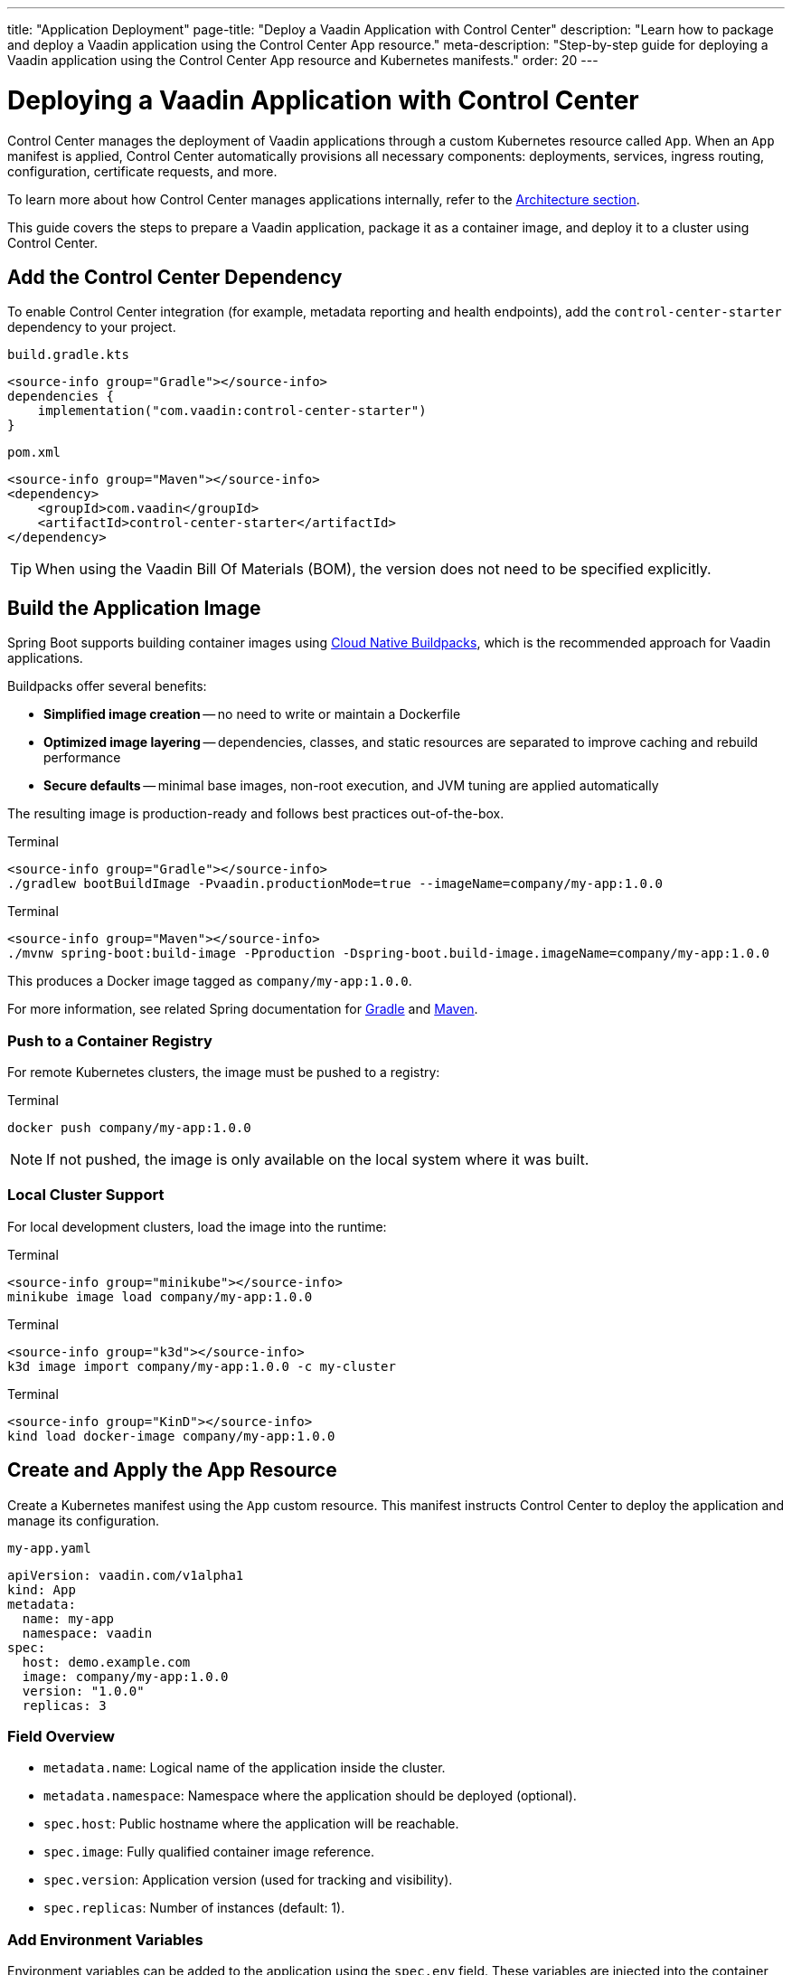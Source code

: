 ---
title: "Application Deployment"
page-title: "Deploy a Vaadin Application with Control Center"
description: "Learn how to package and deploy a Vaadin application using the Control Center App resource."
meta-description: "Step-by-step guide for deploying a Vaadin application using the Control Center App resource and Kubernetes manifests."
order: 20
---

= Deploying a Vaadin Application with Control Center

Control Center manages the deployment of Vaadin applications through a custom Kubernetes resource called `App`. When an `App` manifest is applied, Control Center automatically provisions all necessary components: deployments, services, ingress routing, configuration, certificate requests, and more.

To learn more about how Control Center manages applications internally, refer to the xref:architecture.adoc#_the_app_custom_resource[Architecture section].

This guide covers the steps to prepare a Vaadin application, package it as a container image, and deploy it to a cluster using Control Center.

== Add the Control Center Dependency

To enable Control Center integration (for example, metadata reporting and health endpoints), add the `control-center-starter` dependency to your project.

[.example]
--
.[filename]`build.gradle.kts`
[source,kotlin]
----
<source-info group="Gradle"></source-info>
dependencies {
    implementation("com.vaadin:control-center-starter")
}
----

.[filename]`pom.xml`
[source,xml]
----
<source-info group="Maven"></source-info>
<dependency>
    <groupId>com.vaadin</groupId>
    <artifactId>control-center-starter</artifactId>
</dependency>
----
--

[TIP]
When using the Vaadin Bill Of Materials (BOM), the version does not need to be specified explicitly.

== Build the Application Image

Spring Boot supports building container images using link:https://buildpacks.io/[Cloud Native Buildpacks,window=read-later], which is the recommended approach for Vaadin applications.

Buildpacks offer several benefits:

* *Simplified image creation* -- no need to write or maintain a Dockerfile
* *Optimized image layering* -- dependencies, classes, and static resources are separated to improve caching and rebuild performance
* *Secure defaults* -- minimal base images, non-root execution, and JVM tuning are applied automatically

The resulting image is production-ready and follows best practices out-of-the-box.

[.example]
--
.Terminal
[source,shell]
----
<source-info group="Gradle"></source-info>
./gradlew bootBuildImage -Pvaadin.productionMode=true --imageName=company/my-app:1.0.0
----

.Terminal
[source,shell]
----
<source-info group="Maven"></source-info>
./mvnw spring-boot:build-image -Pproduction -Dspring-boot.build-image.imageName=company/my-app:1.0.0
----
--

This produces a Docker image tagged as `company/my-app:1.0.0`.

For more information, see related Spring documentation for link:https://docs.spring.io/spring-boot/gradle-plugin/packaging-oci-image.html[Gradle,window=read-later] and link:https://docs.spring.io/spring-boot/maven-plugin/build-image.html[Maven,window=read-later].

=== Push to a Container Registry

For remote Kubernetes clusters, the image must be pushed to a registry:

.Terminal
[source,shell]
----
docker push company/my-app:1.0.0
----

[NOTE]
If not pushed, the image is only available on the local system where it was built.

=== Local Cluster Support

For local development clusters, load the image into the runtime:

[.example]
--
.Terminal
[source,shell]
----
<source-info group="minikube"></source-info>
minikube image load company/my-app:1.0.0
----

.Terminal
[source,shell]
----
<source-info group="k3d"></source-info>
k3d image import company/my-app:1.0.0 -c my-cluster
----

.Terminal
[source,shell]
----
<source-info group="KinD"></source-info>
kind load docker-image company/my-app:1.0.0
----
--

== Create and Apply the App Resource

Create a Kubernetes manifest using the `App` custom resource. This manifest instructs Control Center to deploy the application and manage its configuration.

.[filename]`my-app.yaml`
[source,yaml]
----
apiVersion: vaadin.com/v1alpha1
kind: App
metadata:
  name: my-app
  namespace: vaadin
spec:
  host: demo.example.com
  image: company/my-app:1.0.0
  version: "1.0.0"
  replicas: 3
----

=== Field Overview

* `metadata.name`: Logical name of the application inside the cluster.
* `metadata.namespace`: Namespace where the application should be deployed (optional).
* `spec.host`: Public hostname where the application will be reachable.
* `spec.image`: Fully qualified container image reference.
* `spec.version`: Application version (used for tracking and visibility).
* `spec.replicas`: Number of instances (default: 1).

=== Add Environment Variables

Environment variables can be added to the application using the `spec.env` field. These variables are injected into the container and become available to the Vaadin application at runtime—either through the standard Java `System.getenv()` API or automatically mapped by Spring Boot into configuration properties.

This mechanism is useful for setting configuration values such as logging levels, Spring profiles, external API keys, or feature toggles.

.[filename]`my-app.yaml`
[source,yaml]
----
spec:
  env:
    - name: LOGGING_LEVEL_MY_PACKAGE
      value: debug
    - name: API_KEY
      valueFrom:
        secretKeyRef:
          name: my-secret
          key: api-key
----

[IMPORTANT]
Changes to environment variables trigger an application redeployment.

=== Configure Resource Limits

To control the amount of CPU and memory allocated to the application pods, use the `spec.resources` field. This helps ensure fair scheduling and cluster stability.

.[filename]`my-app.yaml`
[source,yaml]
----
spec:
  resources:
    requests:
      cpu: "500m"
      memory: "256Mi"
    limits:
      cpu: "1000m"
      memory: "512Mi"
----

* `requests` define the minimum resources the pod is guaranteed to receive.
* `limits` define the maximum resources the pod can consume.

Setting both helps the Kubernetes scheduler place the pod efficiently and enforce upper bounds during runtime.

=== Provision a Database

Control Center can automatically provision a database for a deployed application on the managed PostgreSQL cluster that is installed with Control Center. The database is automatically created, and credentials are injected into the application environment.

To provision a database, set the `spec.postgres.database` field in the `App` manifest with the name of a database.

Example `App` manifest with database provisioning enabled:

.[filename]`my-app.yaml`
[source,yaml]
----
apiVersion: vaadin.com/v1alpha1
kind: App
metadata:
  name: my-app
  namespace: vaadin
spec:
  host: demo.example.com
  image: company/my-app:1.0.0
  version: "1.0.0"
  postgres:
    database: my-database
----

When the application starts, Control Center injects the database configuration into the environment, and Spring Boot automatically configures a `DataSource` bean.

This `DataSource` can be used directly in the application, for example via `JdbcTemplate`.

.Inject and use the database connection
[source,java]
----
public class CustomerView extends VerticalLayout {

    public CustomerView(DataSource dataSource) {
        var customerList = new UnorderedList();
        var jdbc = new JdbcTemplate(dataSource);
        jdbc.queryForList("SELECT name FROM customers", String.class).forEach(name -> {
            customerList.add(new ListItem(name));
        });
        add(new H1("Customer List"));
        add(customerList);
    }
}
----

Database configuration is handled entirely through environment variables, allowing standard Spring Boot features such as Flyway migrations or JPA/Hibernate integration to work without additional configuration.

=== Enable User Authentication

Control Center includes a preconfigured instance of link:https://www.keycloak.org/[Keycloak,window=read-later] to provide secure user authentication for deployed applications. This integration supports advanced identity features including multi-factor authentication (MFA) and passwordless login.

==== Configure Spring Security

Add the following link:https://spring.io/projects/spring-security[Spring Security,window=read-later] configuration to the application using the `ControlCenterSecurityConfigurer` provided by the `control-center-starter` dependency:

[source,java]
----
@Configuration
@EnableWebSecurity
public class SecurityConfig {

    @Bean
    SecurityFilterChain securityFilterChain(HttpSecurity http) throws Exception {
        return http
            .with(ControlCenterSecurityConfigurer.controlCenter(), Customizer.withDefaults())
            .build();
    }
}
----

This configuration enables authentication through the Keycloak instance managed by Control Center.

To define who can access to the application views, refer to xref:../flow/security/enabling-security.adoc#annotating-the-view-classes[Annotating View Classes].

[NOTE]
The configurer can be added to an existing security configuration.

==== Reference a Keycloak Realm in the App Manifest

To activate authentication, the application must declare the Keycloak realm to use in the `App` manifest. This is done by adding the `keycloak.realm` property:

.[filename]`my-app.yaml`
[source,yaml]
----
spec:
  keycloak:
    realm: my-realm
----

A _realm_ in Keycloak represents an isolated identity space. Each realm contains its own users, credentials, roles, and authentication settings.

To list available realms in the cluster:

.Terminal
[source,shell]
----
kubectl get realms -n vaadin
----

Example output:

----
NAME             AGE   MESSAGE               STATE
control-center   30s   Realm is up-to-date   APPLIED
my-realm         30s   Realm is up-to-date   APPLIED
----

A default realm named `control-center` is created automatically during Control Center installation. New realms can also be created and managed; for details, refer to the xref:identity-management.adoc[Identity Management] documentation.

Once configured, users must authenticate through the specified realm before accessing the application.

=== Apply the Manifest

Once the `App` manifest is written and saved, it can be applied to the Kubernetes cluster using the `kubectl apply` command.

.Terminal
[source,shell]
----
kubectl apply -f my-app.yaml
----

This instructs Kubernetes to create the custom resource in the specified namespace. Control Center continuously watches for changes to `App` resources and automatically begin provisioning the application based on the declared specification.

When the manifest is applied, Control Center performs a series of automated operations:

. A Kubernetes `Deployment` is created using the specified image, configured with sane defaults for Vaadin applications, including health probes, memory and CPU limits, and internal management ports.
. A `Service` and `Ingress` are provisioned to expose the application on the specified `host`, using HTTPS.
. A TLS certificate is requested from the configured issuer (such as Let's Encrypt) for the `host`.
. If xref:automatic-dns-and-cert.adoc[DNS management] is enabled, a corresponding DNS record is created automatically and kept in sync.
. Runtime configuration is injected via config maps and secrets, including identity provider integration and optional database connections.

This flow ensures that the application is fully integrated into the cluster with minimal configuration, using secure and production-ready defaults.

To verify the deployment status, run:

.Terminal
[source,shell]
----
kubectl get apps -A
----

Example output:

----
NAMESPACE   NAME      AGE   PHASE     READY   URI                                VERSION
vaadin      my-app    30s   RUNNING   3/3     https://demo.example.com           1.0.0
----

Explanation of the columns:

* `PHASE`: Current lifecycle state (`PENDING`, `RUNNING`, `FAILED`)
* `READY`: Indicates how many replicas are running and ready
* `URI`: Public HTTPS URL where the application is exposed
* `VERSION`: Application version as declared in `spec.version`

If the `PHASE` remains in `PENDING`, inspect the related events, pod status, and logs to determine whether an image pull, DNS, or certificate issue is delaying the rollout.

Once the status is `RUNNING` and the `READY` column matches the desired replicas, the application is live.

To access it, point your browser to:
----
https://demo.example.com
----

This completes the deployment process. The application is now fully integrated into the cluster, secured with HTTPS, and managed by Control Center.
